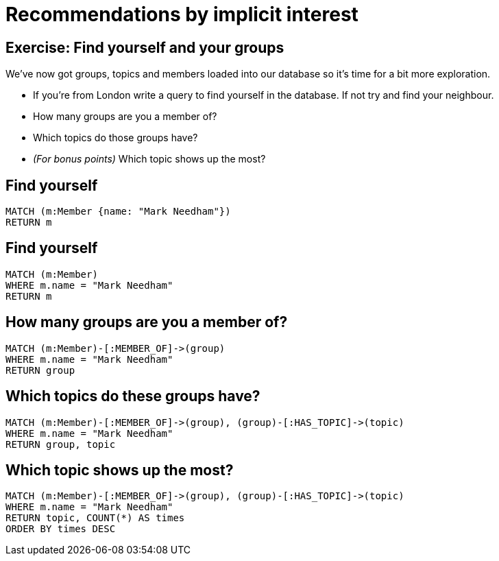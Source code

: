 = Recommendations by implicit interest
:csv-url: https://raw.githubusercontent.com/neo4j-meetups/modeling-worked-example/master/data/
:icons: font

== Exercise: Find yourself and your groups

We've now got groups, topics and members loaded into our database so it's time for a bit more exploration.

* If you're from London write a query to find yourself in the database. If not try and find your neighbour.
* How many groups are you a member of?
* Which topics do those groups have?
* _(For bonus points)_ Which topic shows up the most?

== Find yourself

[source,cypher,subs=attributes]
----
MATCH (m:Member {name: "Mark Needham"})
RETURN m
----

== Find yourself

[source,cypher,subs=attributes]
----
MATCH (m:Member)
WHERE m.name = "Mark Needham"
RETURN m
----

== How many groups are you a member of?

[source,cypher,subs=attributes]
----
MATCH (m:Member)-[:MEMBER_OF]->(group)
WHERE m.name = "Mark Needham"
RETURN group
----

== Which topics do these groups have?

[source,cypher,subs=attributes]
----
MATCH (m:Member)-[:MEMBER_OF]->(group), (group)-[:HAS_TOPIC]->(topic)
WHERE m.name = "Mark Needham"
RETURN group, topic
----


== Which topic shows up the most?

[source,cypher,subs=attributes]
----
MATCH (m:Member)-[:MEMBER_OF]->(group), (group)-[:HAS_TOPIC]->(topic)
WHERE m.name = "Mark Needham"
RETURN topic, COUNT(*) AS times
ORDER BY times DESC
----
